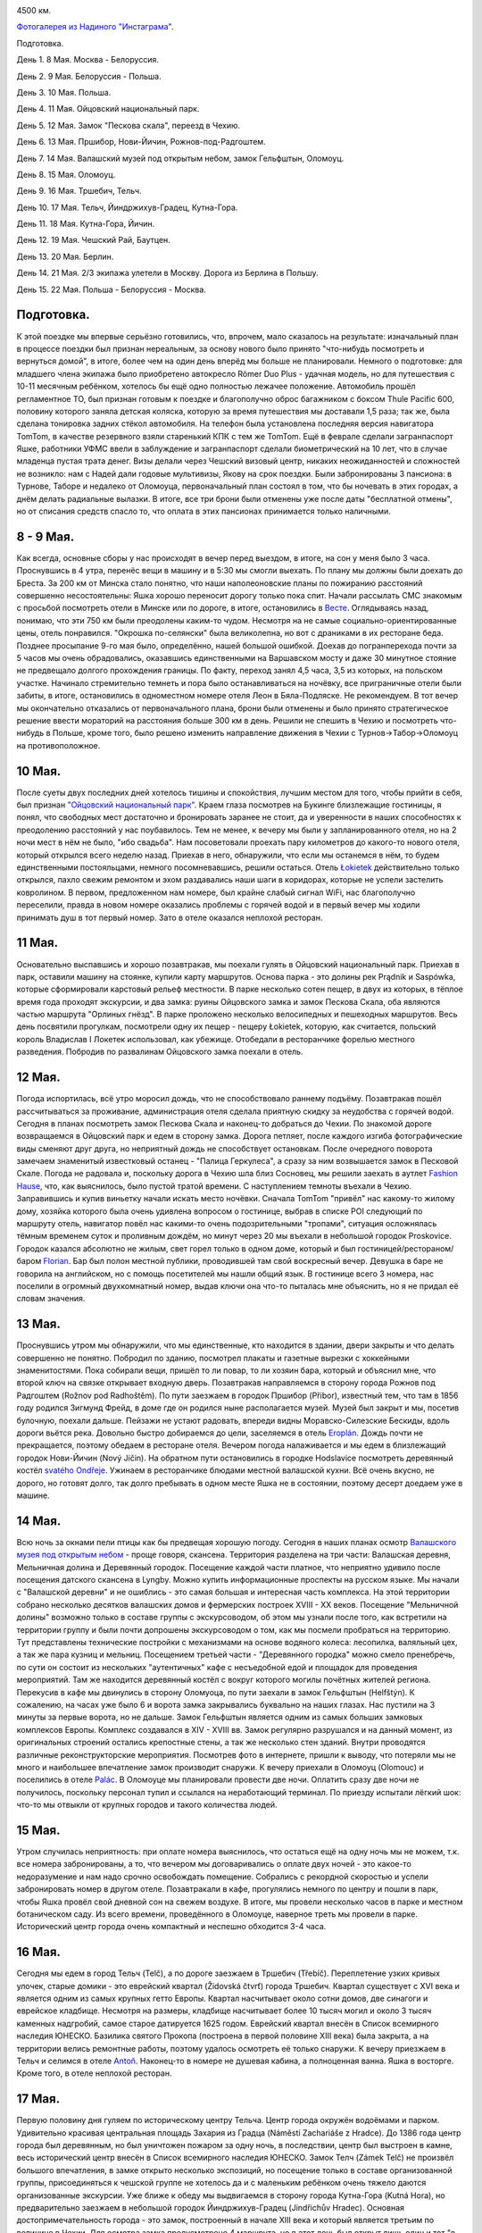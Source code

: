 .. title: Чехия. (8 - 22 Мая 2013 г.)
.. slug: czech-trip-2013
.. date: 2013/06/06 18:55:45
.. tags: Czech, 2013, auto
.. link: 
.. description: 
.. type: text


.. image:: /galleries/czech-trip-2013/route.jpg

4500 км.

.. TEASER_END


`Фотогалерея из Надиного "Инстаграма" <http://trips.philippov.info/galleries/czech-trip-2013/instagram/index.html>`_.

Подготовка.

День 1. 8 Мая. Москва - Белоруссия.

День 2. 9 Мая. Белоруссия - Польша.

День 3. 10 Мая. Польша.

День 4. 11 Мая. Ойцовский национальный парк.

День 5. 12 Мая. Замок "Пескова скала", переезд в Чехию.

День 6. 13 Мая. Пршибор, Нови-Йичин, Рожнов-под-Радгоштем.

День 7. 14 Мая. Валашский музей под открытым небом, замок Гельфштын, Оломоуц.

День 8. 15 Мая. Оломоуц.

День 9. 16 Мая. Тршебич, Тельч.

День 10. 17 Мая. Тельч, Йиндржихув-Градец, Кутна-Гора.

День 11. 18 Мая. Кутна-Гора, Йичин.

День 12. 19 Мая. Чешский Рай, Баутцен.

День 13. 20 Мая. Берлин.

День 14. 21 Мая. 2/3 экипажа улетели в Москву. Дорога из Берлина в Польшу.

День 15. 22 Мая. Польша - Белоруссия - Москва.


Подготовка.
-----------
К этой поездке мы впервые серьёзно готовились, что, впрочем, мало сказалось на результате: изначальный план в процессе поездки был признан нереальным, за основу нового было принято "что-нибудь посмотреть и вернуться домой", в итоге, более чем на один день вперёд мы больше не планировали. Немного о подготовке: для младшего члена экипажа было приобретено автокресло Römer Duo Plus - удачная модель, но для путешествия с 10-11 месячным ребёнком, хотелось бы ещё одно полностью лежачее положение. Автомобиль прошёл регламентное ТО, был признан готовым к поездке и благополучно оброс багажником с боксом Thule Pacific 600, половину которого заняла детская коляска, которую за время путешествия мы доставали 1,5 раза; так же, была сделана тонировка задних стёкол автомобиля. На телефон была установлена последняя версия навигатора TomTom, в качестве резервного взяли старенький КПК с тем же TomTom. Ещё в феврале сделали загранпаспорт Яшке, работники УФМС ввели в заблуждение и загранпаспорт сделали биометрический на 10 лет, что в случае младенца пустая трата денег. Визы делали через Чешский визовый центр, никаких неожиданностей и сложностей не возникло: нам с Надей дали годовые мультивизы, Якову на срок поездки. Были забронированы 3 пансиона: в Турнове, Таборе и недалеко от Оломоуца, первоначальный план состоял в том, что бы ночевать в этих городах, а днём делать радиальные вылазки. В итоге, все три брони были отменены уже после даты "бесплатной отмены", но от списания средств спасло то, что оплата в этих пансионах принимается только наличными.

8 - 9 Мая.
----------
Как всегда, основные сборы у нас происходят в вечер перед выездом, в итоге, на сон у меня было 3 часа. Проснувшись в 4 утра, перенёс вещи в машину и в 5:30 мы смогли выехать. По плану мы должны были доехать до Бреста. За 200 км от Минска стало понятно, что наши наполеоновские планы по пожиранию расстояний совершенно несостоятельны: Яшка хорошо переносит дорогу только пока спит. Начали рассылать СМС знакомым с просьбой посмотреть отели в Минске или по дороге, в итоге, остановились в `Весте <http://www.westa.by/>`_. Оглядываясь назад, понимаю, что эти 750 км были преодолены каким-то чудом. Несмотря на не самые социально-ориентированные цены, отель понравился. "Окрошка по-селянски" была великолепна, но вот с драниками в их ресторане беда.
Позднее просыпание 9-го мая было, определённо, нашей большой ошибкой. Доехав до погранперехода почти за 5 часов мы очень обрадовались, оказавшись единственными на Варшавском мосту и даже 30 минутное стояние не предвещало долгого прохождения границы. По факту, переход занял 4,5 часа, 3,5 из которых, на польском участке. Начинало стремительно темнеть и пора было останавливаться на ночёвку, все приграничные отели были забиты, в итоге, остановились в одноместном номере отеля Леон в Бяла-Подляске. Не рекомендуем. В тот вечер мы окончательно отказались от первоначального плана, брони были отменены и было принято стратегическое решение ввести мораторий на расстояния больше 300 км в день. Решили не спешить в Чехию и посмотреть что-нибудь в Польше, кроме того, было решено изменить направление движения в Чехии с Турнов->Табор->Оломоуц на противоположное.

10 Мая.
-------
После суеты двух последних дней хотелось тишины и спокойствия, лучшим местом для того, чтобы прийти в себя, был признан `"Ойцовский национальный парк" <http://en.wikipedia.org/wiki/Ojc%C3%B3w_National_Park>`_. Краем глаза посмотрев на Букинге близлежащие гостиницы, я понял, что свободных мест достаточно и бронировать заранее не стоит, да и уверенности в наших способностях к преодолению расстояний у нас поубавилось. Тем не менее, к вечеру мы были у запланированного отеля, но на 2 ночи мест в нём не было, "ибо свадьба". Нам посоветовали проехать пару километров до какого-то нового отеля, который открылся всего неделю назад. Приехав в него, обнаружили, что если мы останемся в нём, то будем единственными постояльцами, немного посомневавшись, решили остаться. Отель `Łokietek <http://www.hotel-lokietek.pl/>`_ действительно только открылся, пахло свежим ремонтом и эхом раздавались наши шаги в коридорах, которые не успели застелить ковролином. В первом, предложенном нам номере, был крайне слабый сигнал WiFi, нас благополучно переселили, правда в новом номере оказались проблемы с горячей водой и в первый вечер мы ходили принимать душ в тот первый номер. Зато в отеле оказался неплохой ресторан.

11 Мая.
-------
Основательно выспавшись и хорошо позавтракав, мы поехали гулять в Ойцовский национальный парк. Приехав в парк, оставили машину на стоянке, купили карту маршрутов. Основа парка - это долины рек Prądnik и Saspówka, которые сформировали карстовый рельеф местности. В парке несколько сотен пещер, в двух из которых, в тёплое время года проходят экскурсии, и два замка: руины Ойцовского замка и замок Пескова Скала, оба являются частью маршрута "Орлиных гнёзд". В парке проложено несколько велосипедных и пешеходных маршрутов. Весь день посвятили прогулкам, посмотрели одну их пещер - пещеру Łokietek, которую, как считается, польский король Владислав I Локетек использовал, как убежище. Отобедали в ресторанчике форелью местного разведения. Побродив по развалинам Ойцовского замка поехали в отель.

12 Мая.
-------
Погода испортилась, всё утро моросил дождь, что не способствовало раннему подъёму. Позавтракав пошёл рассчитываться за проживание, администрация отеля сделала приятную скидку за неудобства с горячей водой. Сегодня в планах посмотреть замок Пескова Скала и наконец-то добраться до Чехии. По знакомой дороге возвращаемся в Ойцовский парк и едем в сторону замка. Дорога петляет, после каждого изгиба фотографические виды сменяют друг друга, но неприятный дождь не способствует остановкам. После очередного поворота замечаем знаменитый известковый останец - "Палица Геркулеса", а сразу за ним возвышается замок в Песковой Скале.
Погода не радовала и, поскольку дорога в Чехию шла близ Сосновец, мы решили заехать в аутлет `Fashion Hause <http://www.fashionhouse.pl/index.php?mall=7>`_, что, как выяснилось, было пустой тратой времени. С наступлением темноты въехали в Чехию. Заправившись и купив виньетку начали искать место ночёвки. Сначала TomTom "привёл" нас какому-то жилому дому, хозяйка которого была очень удивлена вопросом о гостинице, выбрав в списке POI следующий по маршруту отель, навигатор повёл нас какими-то очень подозрительными "тропами", ситуация осложнялась тёмным временем суток и проливным дождём, но минут через 20 мы въехали в небольшой городок Proskovice. Городок казался абсолютно не жилым, свет горел только в одном доме, который и был гостиницей/рестораном/баром `Florian <http://www.penzion-florian.com/>`_. Бар был полон местной публики, проводившей там свой воскресный вечер. Девушка в баре не говорила на английском, но с помощь посетителей мы нашли общий язык. В гостинице всего 3 номера, нас поселили в огромный двухкомнатный номер, выдав ключи она что-то пыталась мне объяснить, но я не придал её словам значения.

13 Мая.
-------
Проснувшись утром мы обнаружили, что мы единственные, кто находится в здании, двери закрыты и что делать совершенно не понятно. Побродил по зданию, посмотрел плакаты и газетные вырезки с хоккейными знаменитостями. Пока собирали вещи, пришёл то ли повар, то ли хозяин бара, который и объяснил мне, что второй ключ на связке открывает входную дверь. Позавтракав направляемся в сторону города Рожнов под Радгоштем (Rožnov pod Radhoštěm). По пути заезжаем в городок Пршибор (Přibor), известный тем, что там в 1856 году родился Зигмунд Фрейд, в доме где он родился ныне располагается музей. Музей был закрыт и мы, посетив булочную, поехали дальше. Пейзажи не устают радовать, впереди видны Моравско-Силезские Бескиды, вдоль дороги вьётся река. Довольно быстро добираемся до цели, заселяемся в отель `Eroplán <http://www.hoteleroplan.cz/>`_. Дождь почти не прекращается, поэтому обедаем в ресторане отеля. Вечером погода налаживается и мы едем в близлежащий городок Нови-Йичин (Nový Jičin). На обратном пути остановились в городке Hodslavice посмотреть деревянный костёл `svatého Ondřeje <http://www.hodslavice.cz/kostel-sv_-ondreje>`_. Ужинаем в ресторанчике блюдами местной валашской кухни. Всё очень вкусно, не дорого, но готовят долго, так долго пребывать в одном месте Яшка не в состоянии, поэтому десерт доедаем уже в машине.

14 Мая.
-------
Всю ночь за окнами пели птицы как бы предвещая хорошую погоду. Сегодня в наших планах осмотр `Валашского музея под открытым небом <http://www.vmp.cz/>`_ - проще говоря, скансена. Территория разделена на три части: Валашская деревня, Мельничная долина и Деревянный городок. Посещение каждой части платное, что неприятно удивило после посещения датского скансена в Lyngby. Можно купить информационные проспекты на русском языке. Мы начали с "Валашской деревни" и не ошиблись - это самая большая и интересная часть комплекса. На этой территории собрано несколько десятков валашских домов и фермерских построек XVIII - XX веков. Посещение "Мельничной долины" возможно только в составе группы с экскурсоводом, об этом мы узнали после того, как встретили на территории группу и были почти допрошены экскурсоводом о том, как мы посмели пробраться на территорию. Тут представлены технические постройки с механизмами на основе водяного колеса: лесопилка, валяльный цех, а так же пара кузниц и мельниц. Посещением третьей части - "Деревянного городка" можно смело пренебречь, по сути он состоит из нескольких "аутентичных" кафе с несъедобной едой и площадок для проведения мероприятий. Там же находится деревянный костёл с вокруг которого могилы почётных жителей региона. Перекусив в кафе мы двинулись в сторону Оломуоца, по пути заехали в замок Гельфштын (Helfštýn). К сожалению, на часах уже было 6 и ворота замка закрывались буквально на наших глазах. Нас пустили на 3 минуты за первые ворота, но не дальше. Замок Гельфштын является одним из самых больших замковых комплексов Европы. Комплекс создавался в XIV - XVIII вв. Замок регулярно разрушался и на данный момент, из оригинальных строений остались крепостные стены, а так же несколько стен зданий. Внутри проводятся различные реконструкторские мероприятия. Посмотрев фото в интернете, пришли к выводу, что потеряли мы не много и наибольшее впечатление замок производит снаружи. К вечеру приехали в Оломоуц (Olomouc) и поселились в отеле `Palác <http://www.hotelpalac.cz/index.php>`_. В Оломоуце мы планировали провести две ночи. Оплатить сразу две ночи не получилось, поскольку персонал тупил и ссылался на неработающий терминал. По приезду испытали лёгкий шок: что-то мы отвыкли от крупных городов и такого количества людей.

15 Мая.
-------
Утром случилась неприятность: при оплате номера выяснилось, что остаться ещё на одну ночь мы не можем, т.к. все номера забронированы, а то, что вечером мы договаривались о оплате двух ночей - это какое-то недоразумение и нам надо срочно освобождать помещение. Собрались с рекордной скоростью и успели забронировать номер в другом отеле. Позавтракали в кафе, прогулялись немного по центру и пошли в парк, чтобы Яшка провёл свой дневной сон на свежем воздухе. В итоге, мы провели несколько часов в парке и местном ботаническом саду. Из всего времени, проведённого в Оломоуце, наверное треть мы провели в парке. Исторический центр города очень компактный и неспешно обходится 3-4 часа.

16 Мая.
-------
Сегодня мы едем в город Тельч (Telč), а по дороге заезжаем в Тршебич (Třebíč). 
Переплетение узких кривых улочек, старые домики - это еврейский квартал (Židovská čtvrť) города Тршебич. Квартал существует с XVI века и является одним из самых крупных гетто Европы. Квартал насчитывает около сотни домов, две синагоги и еврейское кладбище. Несмотря на размеры, кладбище насчитывает более 10 тысяч могил и около 3 тысяч каменных надгробий, самое старое датируется 1625 годом. Еврейский квартал внесён в Список всемирного наследия ЮНЕСКО. Базилика святого Прокопа (построена в первой половине XIII века) была закрыта, а на территории велись ремонтные работы, поэтому удалось осмотреть её только снаружи.
К вечеру приезжаем в Тельч и селимся в отеле `Antoň <http://en.hotel-anton.cz/>`_. Наконец-то в номере не душевая кабина, а полноценная ванна. Яшка в восторге. Кроме того, в отеле неплохой ресторан.

17 Мая.
-------
Первую половину дня гуляем по историческому центру Тельча. Центр города окружён водоёмами и парком. Удивительно красивая центральная площадь Захария из Градца (Náměstí Zachariáše z Hradce). До 1386 года центр города был деревянным, но был уничтожен пожаром за одну ночь, в последствии, центр был выстроен в камне, весь исторический центр внесён в Список всемирного наследия ЮНЕСКО. Замок Телч (Zámek Telč) не произвёл большого впечатления, в замке открыто несколько экспозиций, но посещение только в составе организованной группы, присоединяться к чешской группе не хотелось да и с маленьким ребёнком очень тяжело даются организованные экскурсии. 
Уже ближе к обеду мы выдвигаемся в сторону города Кутна-Гора (Kutná Hora), но предварительно заезжаем в небольшой городок Йиндржихув-Градец (Jindřichův Hradec). Основная достопримечательность города - это замок, построенный в начале XIII века и который является третьим по величине в Чехии. Для осмотра замка предусмотрено 4 маршрута, но в этот день был открыт лишь один и тот "в составе организованных групп". Немного расстроившись, мы обошли доступные территории и пошли на центральную площадь. Совершенно случайно набрели на замечательный `магазин детской одежды <http://www.kings.cz/en/>`_. К вечеру доехали до Кутной-Горы, остановились в `Pension Bed & Breakfast <http://www.bed-breakfast.cz/index.php>`_, рекомендуем.

18 Мая.
-------
Пустынный вечером городок утром стал наполняться туристами, как песочные часы - сразу видно, что это популярное туристическое место. Несколько часов гуляем по городу, руководствуясь выданной на ресепшене картой. Когда-то, город был центром серебро-добычи в Чехии, что позволило построить несколько действительно значительных произведений архитектурного искусства, первое место, безусловно, занимает Собор Святой Варвары (Chrám svaté Barbory) – покровительницы горняков. Каким образом мы не посмотрели часовню Всех Святых (kostel Všech Svatých) с Костницей (Kostnice), известную своим склепом с интерьером из человеческих костей, нам остаётся только догадываться. Будем считать, что оставили на следующий раз. После обеда приехали в город Йичин (Jičín). Город не оставил особых впечатлений, но он, безусловно, удобен в качестве опорной точки при осмотре заповедника Чешский Рай (Český ráj).

19 Мая.
-------
Наш последний день пребывания в Чехии. Сегодня мы едем гулять в Чешский Рай и едем в Германию, в город Баутцен (Bautzen). Из всего Чешского Рая мы выбрали для себя две цели: Праховские скалы (Prachovské skály) и руины замка Троски (Trosky). Праховские скалы - это, наверное, самая главная достопримечательность Чешского Рая и при хорошей погоде, гулять там можно не один день. Праховские скалы - это как будто целый скальный город, состоящий из множества колонн. Скалы, обрывы и ароматные хвойные деревья. По территории проложено несколько пешеходных маршрутов разной длины, мы выбрали маршрут на 2,5 км, но по ходу движения сделали несколько вкраплений из других трейлов. Был замечательный воскресный день, парк был наводнён посетителями с детьми и собаками. Вдоволь нагулявшись, мы поехали к замку Троски. Силуэт башен этого замка является символом заповедника. Замок был построен между двумя базальтовыми скалами в конце XIV века, но уже в 1428 году замок был разрушен пожаром, окончательно разрушили замок в 1648 году шведы в ходе Тридцатителней войны. На северную башню ведёт винтовая лестница, откуда открываются захватывающие виды. На этом заканчивается чешская часть нашего маршрута, впереди Баутцен и Берлин. 
До Баутцена около 120 км и мы проезжаем из как раз в дневной сон Яшки. Поселились в отеле `Villa Antonia <http://www.hotel-villa-antonia.de/>`_, на ресепшене нам дали карту города и мы пошли гулять. Баутцен - старинный город в Саксонии, построенный над долиной реки Шпреи. Город считается «столицей» лужицких сербов и два официальных языка: немецкий и верхнелужицкий. В годы войны было разрушено более 30% исторических зданий, но ныне они восстановлены, кропотливость немцев в восстановлении и реставрации не всегда оставляет возможность понять, восстановлено ли здание. В воскресный вечер работало лишь несколько ресторанов, да и те были забиты посетителями, т.ч. с ужином у нас не задалось.

20 Мая.
-------
Проснулись поздно, ведь спешить нам некуда, т.к. путешествие наше завершается, позавтракали и пошли пройтись в город, в надежде зайти в некоторые приглянувшиеся магазинчики. Но нас ждал сюрприз: ни один магазин, несмотря на понедельник не работал, сначала подумали, что это из-за того, что ещё утро, но и в 11 магазины не спешили открываться, двери торгового центра были открыты, но внутри никого и выключен свет. Не первый сталкиваемся с тем, что в Германии не далеко не все разговаривают на английском, вот и в этот нам не сразу удалось найти человека, который сказал, что сегодня "holiday", но что за праздник, мы так и не поняли. Уже в Берлине прочитали, что 20 мая был юбилей - 200 лет битве при Баутцене. Расстроились и поехали в Берлин, в надежде, что уж там точно не празднуют очередной разгром Наполеона. В Берлине наш экипаж должен был разделится: Надя с Яшкой летели на самолёте в Москву, а я неспешно возвращался на машине. Поселились недалеко от аэропорта в отеле `MEININGER <http://www.meininger-hotels.com/en/hotels/berlin/airport/>`_ и отправились в центр города. Тут нас ждал очередной сюрприз: в Берлине тоже не работают магазины несмотря на понедельник и рабочее время. Уже в процессе подготовки отчёта выяснилось, что в Германии был Whit Monday. Почему-то с детства Берлин у меня ассоциировался с двумя символами: Трептов парк с памятником войну-освободителю и берлинской телебашней, для посещения был выбран Трептов парк. Потом отель, ночёвка и утром в аэропорт; в районе Познани получил СМС о том, что семейство благополучно приземлилось в Москве.

Итоги.
------
Пробег составил 4500 км, из них 2700 экипажем в полном составе. Автомобильные путешествия с нашим ребёнком вполне реальны, но дневной пробег не должен превышать 200 км, по крайней мере, на нашей нынешней машине, т.ч., до тех пор пока не купим Starex/Multivan/Vito, так и будем путешествовать по схеме: 2/3 экипажа fly&drive, а я drive&drive. Так же, стоит больше уделять внимания природным достопримечательностям. Что касается времени года, то тёплые летние месяцы предпочтительней, это позволит отказаться от бронирования отелей и жить в кемпингах.
